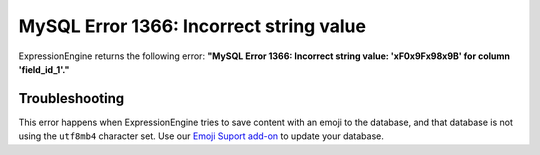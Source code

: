 .. # This source file is part of the open source project
   # ExpressionEngine User Guide (https://github.com/ExpressionEngine/ExpressionEngine-User-Guide)
   #
   # @link      https://expressionengine.com/
   # @copyright Copyright (c) 2003-2018, EllisLab, Inc. (https://ellislab.com)
   # @license   https://expressionengine.com/license Licensed under Apache License, Version 2.0

MySQL Error 1366: Incorrect string value
========================================

ExpressionEngine returns the following error: **"MySQL Error 1366: Incorrect string value: '\xF0\x9F\x98\x9B' for column 'field_id_1'."**

Troubleshooting
---------------

This error happens when ExpressionEngine tries to save content with an emoji to
the database, and that database is not using the ``utf8mb4`` character set. Use
our `Emoji Suport add-on <https://github.com/ellislab/emoji-support>`_ to update
your database.
